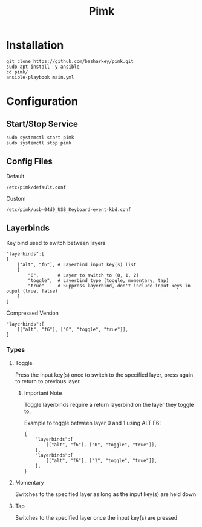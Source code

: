 #+TITLE: Pimk

* Installation

#+begin_example
git clone https://github.com/basharkey/pimk.git
sudo apt install -y ansible
cd pimk/
ansible-playbook main.yml
#+end_example

* Configuration
** Start/Stop Service
#+begin_example
sudo systemctl start pimk
sudo systemctl stop pimk
#+end_example

** Config Files

Default
#+begin_example
/etc/pimk/default.conf
#+end_example

Custom
#+begin_example
/etc/pimk/usb-04d9_USB_Keyboard-event-kbd.conf
#+end_example

** Layerbinds

Key bind used to switch between layers
#+begin_example
"layerbinds":[
[
    ["alt", "f6"], # Layerbind input key(s) list
    [
        "0",       # Layer to switch to (0, 1, 2)
        "toggle",  # Layerbind type (toggle, momentary, tap)
        "true"     # Suppress layerbind, don't include input keys in ouput (true, false)
    ]
]
#+end_example

Compressed Version
#+begin_example
"layerbinds":[
    [["alt", "f6"], ["0", "toggle", "true"]],
]
#+end_example

*** Types
**** Toggle
Press the input key(s) once to switch to the specified layer, press again to return to previous layer.

***** Important Note
Toggle layerbinds require a return layerbind on the layer they toggle to.

Example to toggle between layer 0 and 1 using ALT F6:
#+begin_example
{
    "layerbinds":[
        [["alt", "f6"], ["0", "toggle", "true"]],
    ],
    "layerbinds":[
        [["alt", "f6"], ["1", "toggle", "true"]],
    ],
}
#+end_example

**** Momentary
Switches to the specified layer as long as the input key(s) are held down

**** Tap
Switches to the specified layer once the input key(s) are pressed
